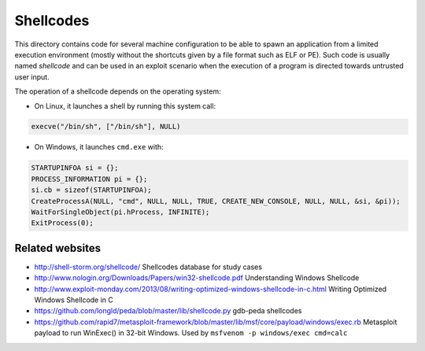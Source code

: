 Shellcodes
==========

This directory contains code for several machine configuration to be able to
spawn an application from a limited execution environment (mostly without the
shortcuts given by a file format such as ELF or PE).  Such code is usually
named *shellcode* and can be used in an exploit scenario when the execution of
a program is directed towards untrusted user input.

The operation of a shellcode depends on the operating system:

* On Linux, it launches a shell by running this system call:

.. code-block:: c

    execve("/bin/sh", ["/bin/sh"], NULL)

* On Windows, it launches ``cmd.exe`` with:

.. code-block:: c

    STARTUPINFOA si = {};
    PROCESS_INFORMATION pi = {};
    si.cb = sizeof(STARTUPINFOA);
    CreateProcessA(NULL, "cmd", NULL, NULL, TRUE, CREATE_NEW_CONSOLE, NULL, NULL, &si, &pi));
    WaitForSingleObject(pi.hProcess, INFINITE);
    ExitProcess(0);


Related websites
----------------

* http://shell-storm.org/shellcode/
  Shellcodes database for study cases
* http://www.nologin.org/Downloads/Papers/win32-shellcode.pdf
  Understanding Windows Shellcode
* http://www.exploit-monday.com/2013/08/writing-optimized-windows-shellcode-in-c.html
  Writing Optimized Windows Shellcode in C
* https://github.com/longld/peda/blob/master/lib/shellcode.py
  gdb-peda shellcodes

* https://github.com/rapid7/metasploit-framework/blob/master/lib/msf/core/payload/windows/exec.rb
  Metasploit payload to run WinExec() in 32-bit Windows.
  Used by ``msfvenom -p windows/exec cmd=calc``
